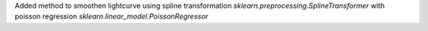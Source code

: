 Added method to smoothen lightcurve using spline transformation `sklearn.preprocessing.SplineTransformer` with poisson regression `sklearn.linear_model.PoissonRegressor` 
